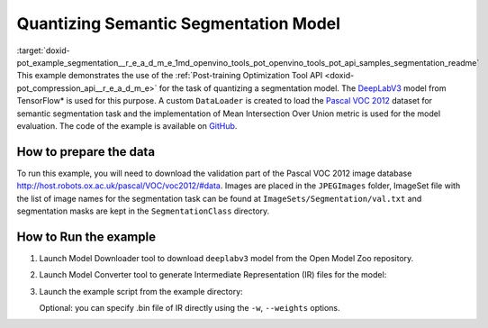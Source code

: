 .. index:: pair: page; Quantizing Semantic Segmentation Model
.. _doxid-pot_example_segmentation__r_e_a_d_m_e:


Quantizing Semantic Segmentation Model
======================================

:target:`doxid-pot_example_segmentation__r_e_a_d_m_e_1md_openvino_tools_pot_openvino_tools_pot_api_samples_segmentation_readme` This example demonstrates the use of the :ref:`Post-training Optimization Tool API <doxid-pot_compression_api__r_e_a_d_m_e>` for the task of quantizing a segmentation model. The `DeepLabV3 <https://github.com/openvinotoolkit/open_model_zoo/blob/master/models/public/deeplabv3/deeplabv3.md>`__ model from TensorFlow\* is used for this purpose. A custom ``DataLoader`` is created to load the `Pascal VOC 2012 <http://host.robots.ox.ac.uk/pascal/VOC/voc2012/>`__ dataset for semantic segmentation task and the implementation of Mean Intersection Over Union metric is used for the model evaluation. The code of the example is available on `GitHub <https://github.com/openvinotoolkit/openvino/tree/master/tools/pot/openvino/tools/pot/api/samples/segmentation>`__.

How to prepare the data
~~~~~~~~~~~~~~~~~~~~~~~

To run this example, you will need to download the validation part of the Pascal VOC 2012 image database `http://host.robots.ox.ac.uk/pascal/VOC/voc2012/#data <http://host.robots.ox.ac.uk/pascal/VOC/voc2012/#data>`__. Images are placed in the ``JPEGImages`` folder, ImageSet file with the list of image names for the segmentation task can be found at ``ImageSets/Segmentation/val.txt`` and segmentation masks are kept in the ``SegmentationClass`` directory.

How to Run the example
~~~~~~~~~~~~~~~~~~~~~~

#. Launch Model Downloader tool to download ``deeplabv3`` model from the Open Model Zoo repository.
   
   .. ref-code-block:: cpp
   
   	omz_downloader --name deeplabv3

#. Launch Model Converter tool to generate Intermediate Representation (IR) files for the model:
   
   .. ref-code-block:: cpp
   
   	omz_converter --name deeplabv3 --mo <PATH_TO_MODEL_OPTIMIZER>/mo.py

#. Launch the example script from the example directory:
   
   .. ref-code-block:: cpp
   
   	python3 ./segmentation_example.py -m <PATH_TO_IR_XML> -d <VOCdevkit/VOC2012/JPEGImages> --imageset-file <VOCdevkit/VOC2012/ImageSets/Segmentation/val.txt> --mask-dir <VOCdevkit/VOC2012/SegmentationClass>
   
   Optional: you can specify .bin file of IR directly using the ``-w``, ``--weights`` options.


